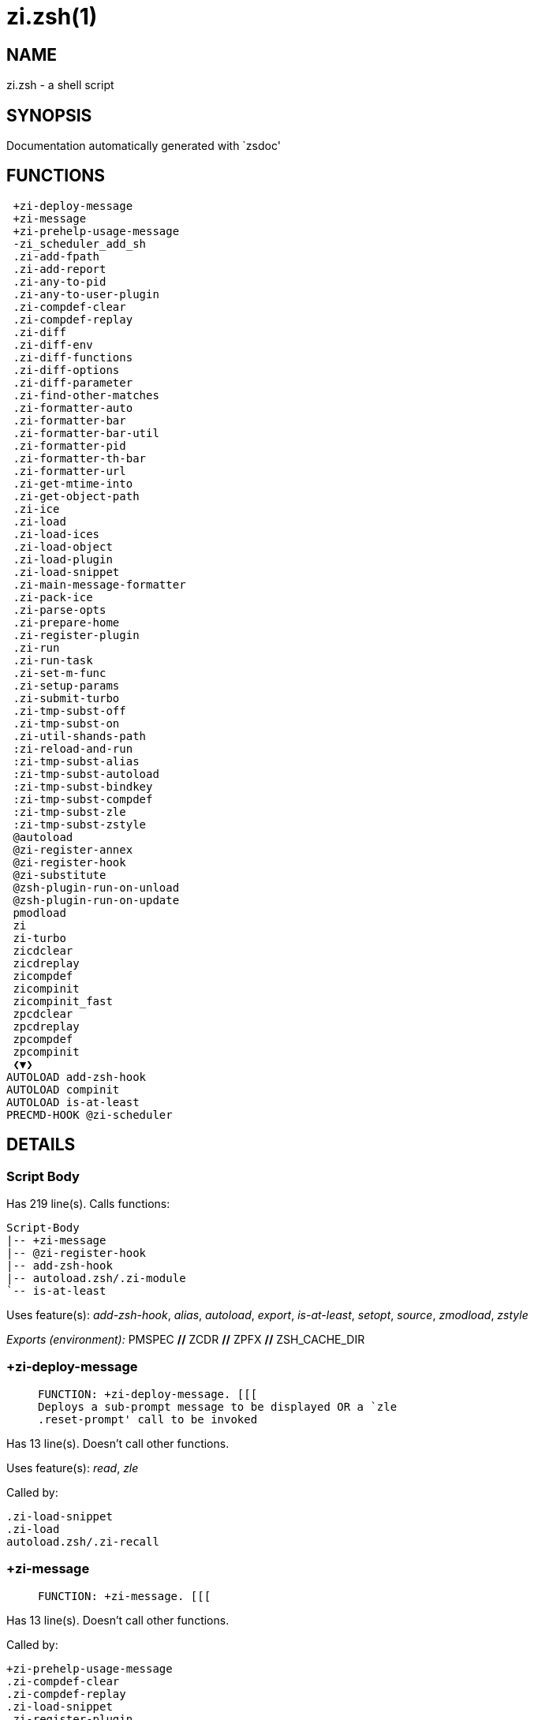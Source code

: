zi.zsh(1)
=========
:compat-mode!:

NAME
----
zi.zsh - a shell script

SYNOPSIS
--------
Documentation automatically generated with `zsdoc'

FUNCTIONS
---------

 +zi-deploy-message
 +zi-message
 +zi-prehelp-usage-message
 -zi_scheduler_add_sh
 .zi-add-fpath
 .zi-add-report
 .zi-any-to-pid
 .zi-any-to-user-plugin
 .zi-compdef-clear
 .zi-compdef-replay
 .zi-diff
 .zi-diff-env
 .zi-diff-functions
 .zi-diff-options
 .zi-diff-parameter
 .zi-find-other-matches
 .zi-formatter-auto
 .zi-formatter-bar
 .zi-formatter-bar-util
 .zi-formatter-pid
 .zi-formatter-th-bar
 .zi-formatter-url
 .zi-get-mtime-into
 .zi-get-object-path
 .zi-ice
 .zi-load
 .zi-load-ices
 .zi-load-object
 .zi-load-plugin
 .zi-load-snippet
 .zi-main-message-formatter
 .zi-pack-ice
 .zi-parse-opts
 .zi-prepare-home
 .zi-register-plugin
 .zi-run
 .zi-run-task
 .zi-set-m-func
 .zi-setup-params
 .zi-submit-turbo
 .zi-tmp-subst-off
 .zi-tmp-subst-on
 .zi-util-shands-path
 :zi-reload-and-run
 :zi-tmp-subst-alias
 :zi-tmp-subst-autoload
 :zi-tmp-subst-bindkey
 :zi-tmp-subst-compdef
 :zi-tmp-subst-zle
 :zi-tmp-subst-zstyle
 @autoload
 @zi-register-annex
 @zi-register-hook
 @zi-substitute
 @zsh-plugin-run-on-unload
 @zsh-plugin-run-on-update
 pmodload
 zi
 zi-turbo
 zicdclear
 zicdreplay
 zicompdef
 zicompinit
 zicompinit_fast
 zpcdclear
 zpcdreplay
 zpcompdef
 zpcompinit
 ❮▼❯
AUTOLOAD add-zsh-hook
AUTOLOAD compinit
AUTOLOAD is-at-least
PRECMD-HOOK @zi-scheduler

DETAILS
-------

Script Body
~~~~~~~~~~~

Has 219 line(s). Calls functions:

 Script-Body
 |-- +zi-message
 |-- @zi-register-hook
 |-- add-zsh-hook
 |-- autoload.zsh/.zi-module
 `-- is-at-least

Uses feature(s): _add-zsh-hook_, _alias_, _autoload_, _export_, _is-at-least_, _setopt_, _source_, _zmodload_, _zstyle_

_Exports (environment):_ PMSPEC [big]*//* ZCDR [big]*//* ZPFX [big]*//* ZSH_CACHE_DIR

+zi-deploy-message
~~~~~~~~~~~~~~~~~~

____
 
 FUNCTION: +zi-deploy-message. [[[
 Deploys a sub-prompt message to be displayed OR a `zle
 .reset-prompt' call to be invoked
____

Has 13 line(s). Doesn't call other functions.

Uses feature(s): _read_, _zle_

Called by:

 .zi-load-snippet
 .zi-load
 autoload.zsh/.zi-recall

+zi-message
~~~~~~~~~~~

____
 
 FUNCTION: +zi-message. [[[
____

Has 13 line(s). Doesn't call other functions.

Called by:

 +zi-prehelp-usage-message
 .zi-compdef-clear
 .zi-compdef-replay
 .zi-load-snippet
 .zi-register-plugin
 .zi-run
 .zi-set-m-func
 :zi-tmp-subst-autoload
 Script-Body
 zi
 additional.zsh/.zi-debug-start
 additional.zsh/.zi-debug-unload
 additional.zsh/:zi-tmp-subst-source
 autoload.zsh/.zi-analytics-menu
 autoload.zsh/.zi-build-module
 autoload.zsh/.zi-cd
 autoload.zsh/.zi-clear-completions
 autoload.zsh/.zi-compiled
 autoload.zsh/.zi-glance
 autoload.zsh/.zi-help
 autoload.zsh/.zi-module
 autoload.zsh/.zi-registered-ice-mods
 autoload.zsh/.zi-registered-subcommands
 autoload.zsh/.zi-self-update
 autoload.zsh/.zi-show-report
 autoload.zsh/.zi-show-zstatus
 autoload.zsh/.zi-uncompile-plugin
 autoload.zsh/.zi-uninstall-completions
 autoload.zsh/.zi-unload
 autoload.zsh/.zi-update-all-parallel
 autoload.zsh/.zi-update-or-status-all
 autoload.zsh/.zi-update-or-status
 autoload.zsh/.zi-wait-for-update-jobs
 install.zsh/.zi-compile-plugin
 install.zsh/.zi-compinit
 install.zsh/.zi-download-file-stdout
 install.zsh/.zi-download-snippet
 install.zsh/.zi-extract
 install.zsh/.zi-get-cygwin-package
 install.zsh/.zi-get-latest-gh-r-url-part
 install.zsh/.zi-get-package
 install.zsh/.zi-install-completions
 install.zsh/.zi-mirror-using-svn
 install.zsh/.zi-setup-plugin-dir
 install.zsh/.zi-update-snippet
 install.zsh/ziextract
 install.zsh/∞zi-mv-hook
 install.zsh/∞zi-ps-on-update-hook
 install.zsh/∞zi-reset-hook
 side.zsh/.zi-countdown
 side.zsh/.zi-exists-physically-message

+zi-prehelp-usage-message
~~~~~~~~~~~~~~~~~~~~~~~~~

____
 
 FUNCTION: +zi-prehelp-usage-message. [[[
 Prints the usage message.
____

Has 34 line(s). Calls functions:

 +zi-prehelp-usage-message
 `-- +zi-message

Called by:

 zi
 autoload.zsh/.zi-delete

-zi_scheduler_add_sh
~~~~~~~~~~~~~~~~~~~~

____
 
 FUNCTION: -zi_scheduler_add_sh. [[[
 Copies task into ZI_RUN array, called when a task timeouts.
 A small function ran from pattern in /-substitution as a math
 function.
____

Has 7 line(s). Doesn't call other functions.

Not called by script or any function (may be e.g. a hook, a Zle widget, etc.).

.zi-add-fpath
~~~~~~~~~~~~~

____
 
 FUNCTION: .zi-add-fpath. [[[
____

Has 10 line(s). Calls functions:

 .zi-add-fpath

Called by:

 zi

.zi-add-report
~~~~~~~~~~~~~~

____
 
 FUNCTION: .zi-add-report. [[[
 Adds a report line for given plugin.
 
 $1 - uspl2, i.e. user/plugin
 $2, ... - the text
____

Has 3 line(s). Doesn't call other functions.

Called by:

 .zi-load-plugin
 .zi-load-snippet
 :zi-tmp-subst-alias
 :zi-tmp-subst-autoload
 :zi-tmp-subst-bindkey
 :zi-tmp-subst-compdef
 :zi-tmp-subst-zle
 :zi-tmp-subst-zstyle

.zi-any-to-pid
~~~~~~~~~~~~~~

____
 
 FUNCTION: .zi-any-to-pid. [[[
____

Has 21 line(s). Calls functions:

 .zi-any-to-pid

Uses feature(s): _setopt_

Called by:

 side.zsh/.zi-any-colorify-as-uspl2
 side.zsh/.zi-exists-physically-message
 side.zsh/.zi-first

.zi-any-to-user-plugin
~~~~~~~~~~~~~~~~~~~~~~

____
 
 FUNCTION: .zi-any-to-user-plugin. [[[
 Allows elastic plugin-spec across the code.
 
 $1 - plugin spec (4 formats: user---plugin, user/plugin, user, plugin)
 $2 - plugin (only when $1 - i.e. user - given)
 
 Returns user and plugin in $reply.
 
____

Has 25 line(s). Doesn't call other functions.

Uses feature(s): _setopt_

Called by:

 .zi-add-fpath
 .zi-get-object-path
 .zi-load
 .zi-run
 :zi-tmp-subst-autoload
 autoload.zsh/.zi-any-to-uspl2
 autoload.zsh/.zi-changes
 autoload.zsh/.zi-compile-uncompile-all
 autoload.zsh/.zi-compiled
 autoload.zsh/.zi-create
 autoload.zsh/.zi-delete
 autoload.zsh/.zi-find-completions-of-plugin
 autoload.zsh/.zi-glance
 autoload.zsh/.zi-show-report
 autoload.zsh/.zi-stress
 autoload.zsh/.zi-uncompile-plugin
 autoload.zsh/.zi-unload
 autoload.zsh/.zi-unregister-plugin
 autoload.zsh/.zi-update-all-parallel
 autoload.zsh/.zi-update-or-status-all
 autoload.zsh/.zi-update-or-status
 install.zsh/.zi-install-completions
 side.zsh/.zi-any-colorify-as-uspl2
 side.zsh/.zi-compute-ice
 side.zsh/.zi-exists-physically-message
 side.zsh/.zi-exists-physically
 side.zsh/.zi-first

_Environment variables used:_ ZPFX

.zi-compdef-clear
~~~~~~~~~~~~~~~~~

____
 
 FUNCTION: .zi-compdef-clear. [[[
 Implements user-exposed functionality to clear gathered compdefs.
____

Has 3 line(s). Calls functions:

 .zi-compdef-clear
 `-- +zi-message

Called by:

 zi
 zicdclear
 zpcdclear

.zi-compdef-replay
~~~~~~~~~~~~~~~~~~

____
 
 FUNCTION: .zi-compdef-replay. [[[
 Runs gathered compdef calls. This allows to run `compinit' after loading plugins.
____

Has 16 line(s). Calls functions:

 .zi-compdef-replay
 `-- +zi-message

Uses feature(s): _compdef_

Called by:

 zi
 zicdreplay
 zpcdreplay

.zi-diff
~~~~~~~~

____
 
 FUNCTION: .zi-diff. [[[
 Performs diff actions of all types
____

Has 4 line(s). Calls functions:

 .zi-diff

Called by:

 .zi-load-plugin
 additional.zsh/.zi-debug-start
 additional.zsh/.zi-debug-stop

.zi-diff-env
~~~~~~~~~~~~

____
 
 FUNCTION: .zi-diff-env. [[[
 Implements detection of change in PATH and FPATH.
 
 $1 - user/plugin (i.e. uspl2 format)
 $2 - command, can be "begin" or "end"
____

Has 15 line(s). Doesn't call other functions.

Called by:

 .zi-diff
 .zi-load-plugin

.zi-diff-functions
~~~~~~~~~~~~~~~~~~

____
 
 FUNCTION: .zi-diff-functions. [[[
 Implements detection of newly created functions. Performs data gathering, computation is done in *-compute().
 
 $1 - user/plugin (i.e. uspl2 format)
 $2 - command, can be "begin" or "end"
____

Has 3 line(s). Doesn't call other functions.

Called by:

 .zi-diff

.zi-diff-options
~~~~~~~~~~~~~~~~

____
 
 FUNCTION: .zi-diff-options. [[[
 Implements detection of change in option state. Performs data gathering, computation is done in *-compute().
 
 $1 - user/plugin (i.e. uspl2 format)
 $2 - command, can be "begin" or "end"
____

Has 2 line(s). Doesn't call other functions.

Called by:

 .zi-diff

.zi-diff-parameter
~~~~~~~~~~~~~~~~~~

____
 
 FUNCTION: .zi-diff-parameter. [[[
 Implements detection of change in any parameter's existence and type.
 Performs data gathering, computation is done in *-compute().
 
 $1 - user/plugin (i.e. uspl2 format)
 $2 - command, can be "begin" or "end"
____

Has 6 line(s). Doesn't call other functions.

Called by:

 .zi-diff

.zi-find-other-matches
~~~~~~~~~~~~~~~~~~~~~~

____
 
 FUNCTION: .zi-find-other-matches. [[[
 Plugin's main source file is in general `name.plugin.zsh'. However,
 there can be different conventions, if that file is not found, then
 this functions examines other conventions in the most sane order.
____

Has 17 line(s). Doesn't call other functions.

Called by:

 .zi-load-plugin
 .zi-load-snippet
 side.zsh/.zi-first

.zi-formatter-auto
~~~~~~~~~~~~~~~~~~

____
 
 FUNCTION: .zi-formatter-auto[[[
 The automatic message formatting tool automatically detects,
 formats, and colorizes the following pieces of text:
 
 [URLs], [plugin IDs + word- after a check to the disk], [ice modifiers],
 [zi commands], single char bits and quoted strings: [ `...', "..." ].
____

Has 36 line(s). Calls functions:

 .zi-formatter-auto

Uses feature(s): _setopt_, _type_

Not called by script or any function (may be e.g. a hook, a Zle widget, etc.).

.zi-formatter-bar
~~~~~~~~~~~~~~~~~

____
 
 FUNCTION: .zi-formatter-bar. [[[
____

Has 1 line(s). Calls functions:

 .zi-formatter-bar

Not called by script or any function (may be e.g. a hook, a Zle widget, etc.).

.zi-formatter-bar-util
~~~~~~~~~~~~~~~~~~~~~~

____
 
 FUNCTION: .zi-formatter-bar-util. [[[
____

Has 6 line(s). Doesn't call other functions.

Called by:

 .zi-formatter-bar
 .zi-formatter-th-bar

.zi-formatter-pid
~~~~~~~~~~~~~~~~~

____
 
 FUNCTION: .zi-formatter-pid. [[[
____

Has 10 line(s). Calls functions:

 .zi-formatter-pid
 `-- side.zsh/.zi-any-colorify-as-uspl2

Uses feature(s): _source_

Called by:

 .zi-formatter-auto

.zi-formatter-th-bar
~~~~~~~~~~~~~~~~~~~~

____
 
 FUNCTION: .zi-formatter-th-bar. [[[
____

Has 1 line(s). Calls functions:

 .zi-formatter-th-bar

Not called by script or any function (may be e.g. a hook, a Zle widget, etc.).

.zi-formatter-url
~~~~~~~~~~~~~~~~~

____
 
 FUNCTION: .zi-formatter-url. [[[
____

Has 14 line(s). Doesn't call other functions.

Called by:

 .zi-formatter-auto

.zi-get-mtime-into
~~~~~~~~~~~~~~~~~~

____
 
 FUNCTION: .zi-get-mtime-into. [[[
____

Has 7 line(s). Doesn't call other functions.

Called by:

 Script-Body
 autoload.zsh/.zi-self-update
 autoload.zsh/.zi-update-or-status-all

.zi-get-object-path
~~~~~~~~~~~~~~~~~~~

____
 
 FUNCTION: .zi-get-object-path. [[[
____

Has 23 line(s). Calls functions:

 .zi-get-object-path

Called by:

 .zi-load-ices
 .zi-load-snippet
 .zi-run
 zi
 autoload.zsh/.zi-get-path
 install.zsh/.zi-setup-plugin-dir
 install.zsh/.zi-update-snippet
 side.zsh/.zi-first
 side.zsh/.zi-two-paths

.zi-ice
~~~~~~~

____
 
 FUNCTION: .zi-ice. [[[
 Parses ICE specification, puts the result into ICE global hash. The ice-spec is valid for
 next command only (i.e. it "melts"), but it can then stick to plugin and activate e.g. at update.
____

Has 12 line(s). Doesn't call other functions.

Uses feature(s): _setopt_

Called by:

 zi

_Environment variables used:_ ZPFX

.zi-load
~~~~~~~~

____
 
 FUNCTION: .zi-load. [[[
 Implements the exposed-to-user action of loading a plugin.
 
 $1 - plugin spec (4 formats: user---plugin, user/plugin, user, plugin)
 $2 - plugin name, if the third format is used
____

Has 78 line(s). Calls functions:

 .zi-load
 |-- +zi-deploy-message
 |-- install.zsh/.zi-get-package
 `-- install.zsh/.zi-setup-plugin-dir

Uses feature(s): _eval_, _setopt_, _source_, _zle_

Called by:

 .zi-load-object
 .zi-run-task
 additional.zsh/.zi-service

.zi-load-ices
~~~~~~~~~~~~~

____
 
 FUNCTION: .zi-load-ices. [[[
____

Has 22 line(s). Calls functions:

 .zi-load-ices

Called by:

 zi

_Environment variables used:_ ZPFX

.zi-load-object
~~~~~~~~~~~~~~~

____
 
 FUNCTION: .zi-load-object. [[[
____

Has 10 line(s). Calls functions:

 .zi-load-object

Called by:

 zi

.zi-load-plugin
~~~~~~~~~~~~~~~

____
 
 FUNCTION: .zi-load-plugin. [[[
 Lower-level function for loading a plugin.
 
 $1 - user
 $2 - plugin
 $3 - mode (light or load)
____

Has 107 line(s). Calls functions:

 .zi-load-plugin
 |-- :zi-tmp-subst-autoload
 |   |-- +zi-message
 |   `-- is-at-least
 `-- additional.zsh/.zi-wrap-functions

Uses feature(s): _eval_, _setopt_, _source_, _unfunction_, _zle_

Called by:

 .zi-load

.zi-load-snippet
~~~~~~~~~~~~~~~~

____
 
 FUNCTION: .zi-load-snippet. [[[
 Implements the exposed-to-user action of loading a snippet.
 
 $1 - url (can be local, absolute path).
____

Has 173 line(s). Calls functions:

 .zi-load-snippet
 |-- +zi-deploy-message
 |-- +zi-message
 |-- additional.zsh/.zi-wrap-functions
 `-- install.zsh/.zi-download-snippet

Uses feature(s): _autoload_, _eval_, _setopt_, _source_, _unfunction_, _zparseopts_, _zstyle_

Called by:

 .zi-load-object
 .zi-load
 .zi-run-task
 pmodload
 additional.zsh/.zi-service

.zi-main-message-formatter
~~~~~~~~~~~~~~~~~~~~~~~~~~

____
 
 FUNCTION: +zi-message-formatter [[[
____

Has 18 line(s). Doesn't call other functions.

Not called by script or any function (may be e.g. a hook, a Zle widget, etc.).

.zi-pack-ice
~~~~~~~~~~~~

____
 
 FUNCTION: .zi-pack-ice. [[[
 Remembers all ice-mods, assigns them to concrete plugin. Ice spec is in general forgotten for
 second-next command (that's why it's called "ice" - it melts), however they glue to the object (plugin
 or snippet) mentioned in the next command – for later use with e.g. `zi update ...'.
____

Has 3 line(s). Doesn't call other functions.

Called by:

 .zi-load-snippet
 .zi-load
 @zsh-plugin-run-on-unload
 @zsh-plugin-run-on-update
 install.zsh/.zi-update-snippet
 side.zsh/.zi-compute-ice

.zi-parse-opts
~~~~~~~~~~~~~~

____
 
 ]]]
 FUNCTION: +zi-parse-opts. [[[
____

Has 2 line(s). Doesn't call other functions.

Called by:

 zi
 autoload.zsh/.zi-delete

.zi-prepare-home
~~~~~~~~~~~~~~~~

____
 
 FUNCTION: .zi-prepare-home. [[[
 Creates all directories needed by ZI, first checks if they already exist.
____

Has 38 line(s). Calls functions:

 .zi-prepare-home
 |-- autoload.zsh/.zi-clear-completions
 `-- install.zsh/.zi-compinit

Uses feature(s): _source_

Called by:

 Script-Body

_Environment variables used:_ ZPFX

.zi-register-plugin
~~~~~~~~~~~~~~~~~~~

____
 
 FUNCTION: .zi-register-plugin. [[[
 Adds the plugin to ZI_REGISTERED_PLUGINS array and to the
 zsh_loaded_plugins array (managed according to the plugin standard:
 https://z.digitalclouds.dev/community/zsh_plugin_standard).
____

Has 20 line(s). Calls functions:

 .zi-register-plugin
 `-- +zi-message

Called by:

 .zi-load

.zi-run
~~~~~~~

____
 
 FUNCTION: .zi-run. [[[
 Run code inside plugin's folder
 It uses the `correct' parameter from upper's scope zi().
____

Has 24 line(s). Calls functions:

 .zi-run
 `-- +zi-message

Uses feature(s): _eval_, _setopt_

Called by:

 zi

.zi-run-task
~~~~~~~~~~~~

____
 
 FUNCTION: .zi-run-task. [[[
 A backend, worker function of .zi-scheduler. It obtains the tasks
 index and a few of its properties (like the type: plugin, snippet,
 service plugin, service snippet) and executes it first checking for
 additional conditions (like non-numeric wait'' ice).
 
 $1 - the pass number, either 1st or 2nd pass
 $2 - the time assigned to the task
 $3 - type: plugin, snippet, service plugin, service snippet
 $4 - task's index in the ZI[WAIT_ICE_...] fields
 $5 - mode: load or light
 $6 - the plugin-spec or snippet URL or alias name (from id-as'')
____

Has 45 line(s). Calls functions:

 .zi-run-task
 `-- autoload.zsh/.zi-unload

Uses feature(s): _eval_, _source_, _zle_, _zpty_

Called by:

 @zi-scheduler

.zi-set-m-func
~~~~~~~~~~~~~~

____
 
 FUNCTION:.zi-set-m-func() [[[
 Sets and withdraws the temporary, atclone/atpull time function `m`.
____

Has 17 line(s). Calls functions:

 .zi-set-m-func
 `-- +zi-message

Uses feature(s): _setopt_

Called by:

 .zi-load-snippet
 .zi-load
 autoload.zsh/.zi-update-or-status

.zi-setup-params
~~~~~~~~~~~~~~~~

____
 
 FUNCTION: .zi-setup-params. [[[
____

Has 3 line(s). Doesn't call other functions.

Called by:

 .zi-load-snippet
 .zi-load

.zi-submit-turbo
~~~~~~~~~~~~~~~~

____
 
 FUNCTION: .zi-submit-turbo. [[[
 If `zi load`, `zi light` or `zi snippet`  will be
 preceded with `wait', `load', `unload' or `on-update-of`/`subscribe'
 ice-mods then the plugin or snipped is to be loaded in turbo-mode,
 and this function adds it to internal data structures, so that
 @zi-scheduler can run (load, unload) this as a task.
____

Has 16 line(s). Doesn't call other functions.

Called by:

 zi

.zi-tmp-subst-off
~~~~~~~~~~~~~~~~~

____
 
 FUNCTION: .zi-tmp-subst-off. [[[
 Turn off temporary substituting of functions completely for a given mode ("load", "light",
 "light-b" (i.e. the `trackbinds' mode) or "compdef").
____

Has 17 line(s). Doesn't call other functions.

Uses feature(s): _setopt_, _unfunction_

Called by:

 .zi-load-plugin
 additional.zsh/.zi-debug-stop

.zi-tmp-subst-on
~~~~~~~~~~~~~~~~

____
 
 FUNCTION: .zi-tmp-subst-on. [[[
 Turn on temporary substituting of functions of builtins and functions according to passed
 mode ("load", "light", "light-b" or "compdef"). The temporary substituting of functions is
 to gather report data, and to hijack `autoload', `bindkey' and `compdef' calls.
____

Has 29 line(s). Doesn't call other functions.

Uses feature(s): _source_

Called by:

 .zi-load-plugin
 additional.zsh/.zi-debug-start

.zi-util-shands-path
~~~~~~~~~~~~~~~~~~~~

____
 
 FUNCTION: .zi-util-shands-path. [[[
 Replaces parts of path with %HOME, etc.
____

Has 8 line(s). Doesn't call other functions.

Uses feature(s): _setopt_

Called by:

 .zi-any-to-pid

_Environment variables used:_ ZPFX

:zi-reload-and-run
~~~~~~~~~~~~~~~~~~

____
 
 FUNCTION: :zi-reload-and-run. [[[
 Marks given function ($3) for autoloading, and executes it triggering the load.
 $1 is the fpath dedicated  to the function, $2 are autoload options. This function replaces "autoload -X",
 because using that on older Zsh versions causes problems with traps.
 
 So basically one creates function stub that calls :zi-reload-and-run() instead of "autoload -X".
 
 $1 - FPATH dedicated to function
 $2 - autoload options
 $3 - function name (one that needs autoloading)
 
 Author: Bart Schaefer
____

Has 9 line(s). Doesn't call other functions.

Uses feature(s): _autoload_, _unfunction_

Not called by script or any function (may be e.g. a hook, a Zle widget, etc.).

:zi-tmp-subst-alias
~~~~~~~~~~~~~~~~~~~

____
 
 FUNCTION: :zi-tmp-subst-alias. [[[
 Function defined to hijack plugin's calls to the `alias' builtin.
 
 The hijacking is to gather report data (which is used in unload).
____

Has 30 line(s). Calls functions:

 :zi-tmp-subst-alias

Uses feature(s): _alias_, _setopt_, _zparseopts_

Not called by script or any function (may be e.g. a hook, a Zle widget, etc.).

:zi-tmp-subst-autoload
~~~~~~~~~~~~~~~~~~~~~~

____
 
 FUNCTION: :zi-tmp-subst-autoload. [[[
 Function defined to hijack plugin's calls to the `autoload' builtin.
 
 The hijacking is not only to gather report data, but also to.
 run custom `autoload' function, that doesn't need FPATH.
____

Has 105 line(s). Calls functions:

 :zi-tmp-subst-autoload
 |-- +zi-message
 `-- is-at-least

Uses feature(s): _autoload_, _eval_, _is-at-least_, _setopt_, _zparseopts_

Called by:

 .zi-load-plugin
 @autoload

:zi-tmp-subst-bindkey
~~~~~~~~~~~~~~~~~~~~~

____
 
 FUNCTION: :zi-tmp-subst-bindkey. [[[
 Function defined to hijack plugin's calls to the `bindkey' builtin.
 
 The hijacking is to gather report data (which is used in unload).
____

Has 106 line(s). Calls functions:

 :zi-tmp-subst-bindkey
 `-- is-at-least

Uses feature(s): _bindkey_, _is-at-least_, _setopt_, _zparseopts_

Not called by script or any function (may be e.g. a hook, a Zle widget, etc.).

:zi-tmp-subst-compdef
~~~~~~~~~~~~~~~~~~~~~

____
 
 FUNCTION: :zi-tmp-subst-compdef. [[[
 Function defined to hijack plugin's calls to the `compdef' function.
 The hijacking is not only for reporting, but also to save compdef
 calls so that `compinit' can be called after loading plugins.
____

Has 5 line(s). Calls functions:

 :zi-tmp-subst-compdef

Uses feature(s): _setopt_

Not called by script or any function (may be e.g. a hook, a Zle widget, etc.).

:zi-tmp-subst-zle
~~~~~~~~~~~~~~~~~

____
 
 FUNCTION: :zi-tmp-subst-zle. [[[.
 Function defined to hijack plugin's calls to the `zle' builtin.
 
 The hijacking is to gather report data (which is used in unload).
____

Has 33 line(s). Calls functions:

 :zi-tmp-subst-zle

Uses feature(s): _setopt_, _zle_

Not called by script or any function (may be e.g. a hook, a Zle widget, etc.).

:zi-tmp-subst-zstyle
~~~~~~~~~~~~~~~~~~~~

____
 
 FUNCTION: :zi-tmp-subst-zstyle. [[[
 Function defined to hijack plugin's calls to the `zstyle' builtin.
 
 The hijacking is to gather report data (which is used in unload).
____

Has 19 line(s). Calls functions:

 :zi-tmp-subst-zstyle

Uses feature(s): _setopt_, _zparseopts_, _zstyle_

Not called by script or any function (may be e.g. a hook, a Zle widget, etc.).

@autoload
~~~~~~~~~

____
 
 ]]]
 FUNCTION: @autoload. [[[
____

Has 1 line(s). Calls functions:

 @autoload
 `-- :zi-tmp-subst-autoload
     |-- +zi-message
     `-- is-at-least

Not called by script or any function (may be e.g. a hook, a Zle widget, etc.).

@zi-register-annex
~~~~~~~~~~~~~~~~~~

____
 
 FUNCTION: @zi-register-annex. [[[
 Registers the z-annex inside ZI – i.e. an ZI extension
____

Has 8 line(s). Doesn't call other functions.

Not called by script or any function (may be e.g. a hook, a Zle widget, etc.).

@zi-register-hook
~~~~~~~~~~~~~~~~~

____
 
 FUNCTION: @zi-register-hook. [[[
 Registers the z-annex inside ZI – i.e. an ZI extension
____

Has 4 line(s). Doesn't call other functions.

Called by:

 Script-Body

@zi-scheduler
~~~~~~~~~~~~~

____
 
 FUNCTION: @zi-scheduler. [[[
 Searches for timeout tasks, executes them. There's an array of tasks
 waiting for execution, this scheduler manages them, detects which ones
 should be run at current moment, decides to remove (or not) them from
 the array after execution.
 
 $1 - if "following", then it is non-first (second and more)
 invocation of the scheduler; this results in chain of `sched'
 invocations that results in repetitive @zi-scheduler activity.
 
 if "burst", then all tasks are marked timeout and executed one
 by one; this is handy if e.g. a docker image starts up and
 needs to install all turbo-mode plugins without any hesitation
 (delay), i.e. "burst" allows to run package installations from
 script, not from prompt.
 
____

Has 72 line(s). *Is a precmd hook*. Calls functions:

 @zi-scheduler
 `-- add-zsh-hook

Uses feature(s): _add-zsh-hook_, _sched_, _zle_

Not called by script or any function (may be e.g. a hook, a Zle widget, etc.).

@zi-substitute
~~~~~~~~~~~~~~

____
 
 FUNCTION: @zi-substitute. [[[
____

Has 36 line(s). Doesn't call other functions.

Uses feature(s): _setopt_

Called by:

 autoload.zsh/.zi-at-eval
 install.zsh/.zi-at-eval
 install.zsh/.zi-get-package
 install.zsh/∞zi-atclone-hook
 install.zsh/∞zi-cp-hook
 install.zsh/∞zi-extract-hook
 install.zsh/∞zi-make-e-hook
 install.zsh/∞zi-make-ee-hook
 install.zsh/∞zi-make-hook
 install.zsh/∞zi-mv-hook

_Environment variables used:_ ZPFX

@zsh-plugin-run-on-unload
~~~~~~~~~~~~~~~~~~~~~~~~~

____
 
 FUNCTION: @zsh-plugin-run-on-update. [[[
 The Plugin Standard required mechanism, see:
 https://z.digitalclouds.dev/community/zsh_plugin_standard
____

Has 2 line(s). Calls functions:

 @zsh-plugin-run-on-unload

Not called by script or any function (may be e.g. a hook, a Zle widget, etc.).

@zsh-plugin-run-on-update
~~~~~~~~~~~~~~~~~~~~~~~~~

____
 
 FUNCTION: @zsh-plugin-run-on-update. [[[
 The Plugin Standard required mechanism
____

Has 2 line(s). Calls functions:

 @zsh-plugin-run-on-update

Not called by script or any function (may be e.g. a hook, a Zle widget, etc.).

pmodload
~~~~~~~~

____
 
 FUNCTION: pmodload. [[[
 Compatibility with Prezto. Calls can be recursive.
____

Has 15 line(s). Calls functions:

 pmodload

Uses feature(s): _zstyle_

Not called by script or any function (may be e.g. a hook, a Zle widget, etc.).

zi
~~

____
 
 FUNCTION: zi. [[[
 Main function directly exposed to user, obtains subcommand and its arguments, has completion.
____

Has 550 line(s). Calls functions:

 zi
 |-- +zi-message
 |-- +zi-prehelp-usage-message
 |   `-- +zi-message
 |-- additional.zsh/.zi-clear-debug-report
 |-- additional.zsh/.zi-debug-start
 |-- additional.zsh/.zi-debug-stop
 |-- additional.zsh/.zi-debug-unload
 |-- autoload.zsh/.zi-analytics-menu
 |-- autoload.zsh/.zi-cdisable
 |-- autoload.zsh/.zi-cenable
 |-- autoload.zsh/.zi-clear-completions
 |-- autoload.zsh/.zi-compile-uncompile-all
 |-- autoload.zsh/.zi-compiled
 |-- autoload.zsh/.zi-help
 |-- autoload.zsh/.zi-list-bindkeys
 |-- autoload.zsh/.zi-list-compdef-replay
 |-- autoload.zsh/.zi-ls
 |-- autoload.zsh/.zi-module
 |-- autoload.zsh/.zi-recently
 |-- autoload.zsh/.zi-registered-ice-mods
 |-- autoload.zsh/.zi-registered-subcommands
 |-- autoload.zsh/.zi-search-completions
 |-- autoload.zsh/.zi-self-update
 |-- autoload.zsh/.zi-show-all-reports
 |-- autoload.zsh/.zi-show-completions
 |-- autoload.zsh/.zi-show-debug-report
 |-- autoload.zsh/.zi-show-registered-plugins
 |-- autoload.zsh/.zi-show-report
 |-- autoload.zsh/.zi-show-times
 |-- autoload.zsh/.zi-show-zstatus
 |-- autoload.zsh/.zi-uncompile-plugin
 |-- autoload.zsh/.zi-uninstall-completions
 |-- autoload.zsh/.zi-unload
 |-- autoload.zsh/.zi-update-or-status
 |-- autoload.zsh/.zi-update-or-status-all
 |-- compinit
 |-- install.zsh/.zi-compile-plugin
 |-- install.zsh/.zi-compinit
 |-- install.zsh/.zi-forget-completion
 `-- install.zsh/.zi-install-completions

Uses feature(s): _autoload_, _compinit_, _eval_, _setopt_, _source_

Called by:

 zi-turbo
 ❮▼❯

zi-turbo
~~~~~~~~

____
 
 FUNCTION: zi-turbo. [[[
 With zi-turbo first argument is a wait time and suffix, i.e. "0a".
 Anything that doesn't match will be passed as if it were an ice mod.
 Default ices depth'3' and lucid, allowed values [0-9][a-d].
____

Has 1 line(s). Calls functions:

 zi-turbo
 `-- zi
     |-- +zi-message
     |-- +zi-prehelp-usage-message
     |   `-- +zi-message
     |-- additional.zsh/.zi-clear-debug-report
     |-- additional.zsh/.zi-debug-start
     |-- additional.zsh/.zi-debug-stop
     |-- additional.zsh/.zi-debug-unload
     |-- autoload.zsh/.zi-analytics-menu
     |-- autoload.zsh/.zi-cdisable
     |-- autoload.zsh/.zi-cenable
     |-- autoload.zsh/.zi-clear-completions
     |-- autoload.zsh/.zi-compile-uncompile-all
     |-- autoload.zsh/.zi-compiled
     |-- autoload.zsh/.zi-help
     |-- autoload.zsh/.zi-list-bindkeys
     |-- autoload.zsh/.zi-list-compdef-replay
     |-- autoload.zsh/.zi-ls
     |-- autoload.zsh/.zi-module
     |-- autoload.zsh/.zi-recently
     |-- autoload.zsh/.zi-registered-ice-mods
     |-- autoload.zsh/.zi-registered-subcommands
     |-- autoload.zsh/.zi-search-completions
     |-- autoload.zsh/.zi-self-update
     |-- autoload.zsh/.zi-show-all-reports
     |-- autoload.zsh/.zi-show-completions
     |-- autoload.zsh/.zi-show-debug-report
     |-- autoload.zsh/.zi-show-registered-plugins
     |-- autoload.zsh/.zi-show-report
     |-- autoload.zsh/.zi-show-times
     |-- autoload.zsh/.zi-show-zstatus
     |-- autoload.zsh/.zi-uncompile-plugin
     |-- autoload.zsh/.zi-uninstall-completions
     |-- autoload.zsh/.zi-unload
     |-- autoload.zsh/.zi-update-or-status
     |-- autoload.zsh/.zi-update-or-status-all
     |-- compinit
     |-- install.zsh/.zi-compile-plugin
     |-- install.zsh/.zi-compinit
     |-- install.zsh/.zi-forget-completion
     `-- install.zsh/.zi-install-completions

Not called by script or any function (may be e.g. a hook, a Zle widget, etc.).

zicdclear
~~~~~~~~~

____
 
 ]]]
 FUNCTION: zicdclear. [[[
 A wrapper for `zi cdclear -q' which can be called from hook ices like the atinit'', atload'', etc. ices.
____

Has 1 line(s). Calls functions:

 zicdclear

Not called by script or any function (may be e.g. a hook, a Zle widget, etc.).

zicdreplay
~~~~~~~~~~

____
 
 FUNCTION: zicdreplay. [[[
 A function that can be invoked from within `atinit', `atload', etc. ice-mod.
 It works like `zi cdreplay', which cannot be invoked from such hook ices.
____

Has 1 line(s). Calls functions:

 zicdreplay

Not called by script or any function (may be e.g. a hook, a Zle widget, etc.).

zicompdef
~~~~~~~~~

____
 
 ]]]
 FUNCTION: zicompdef. [[[
 Stores compdef for a replay with `zicdreplay' (turbo mode) or with `zi cdreplay' (normal mode).
 An utility function of an undefined use case.
____

Has 1 line(s). Doesn't call other functions.

Not called by script or any function (may be e.g. a hook, a Zle widget, etc.).

zicompinit
~~~~~~~~~~

____
 
 ]]]
 FUNCTION: zicompinit. [[[
 A function that can be invoked from within `atinit', `atload', etc. ice-mod.
 It runs `autoload compinit; compinit' and respects
 ZI[ZCOMPDUMP_PATH] and ZI[COMPINIT_OPTS].
____

Has 1 line(s). Calls functions:

 zicompinit
 `-- compinit

Uses feature(s): _autoload_, _compinit_

Not called by script or any function (may be e.g. a hook, a Zle widget, etc.).

zicompinit_fast
~~~~~~~~~~~~~~~

____
 
 ]]]
 FUNCTION: zicompinit_fast. [[[
 Checking the cached .zcompdump file to see if it must be regenerated adds a noticable delay to zsh startup.
 This restricts checking it once a day, determines when to regenerate, as compinit doesn't always need to
 modify the compdump and compiles mapped to share (total mem reduction) run in background in multiple shells.
 A function that can be invoked from within `atinit', `atload'
____

Has 13 line(s). Calls functions:

 zicompinit_fast
 `-- compinit

Uses feature(s): _autoload_, _compinit_, _zcompile_

Not called by script or any function (may be e.g. a hook, a Zle widget, etc.).

zpcdclear
~~~~~~~~~

Has 1 line(s). Calls functions:

 zpcdclear

Not called by script or any function (may be e.g. a hook, a Zle widget, etc.).

zpcdreplay
~~~~~~~~~~

Has 1 line(s). Calls functions:

 zpcdreplay

Not called by script or any function (may be e.g. a hook, a Zle widget, etc.).

zpcompdef
~~~~~~~~~

Has 1 line(s). Doesn't call other functions.

Not called by script or any function (may be e.g. a hook, a Zle widget, etc.).

zpcompinit
~~~~~~~~~~

Has 1 line(s). Calls functions:

 zpcompinit
 `-- compinit

Uses feature(s): _autoload_, _compinit_

Not called by script or any function (may be e.g. a hook, a Zle widget, etc.).

❮▼❯
~~~

____
 
 ]]]
 Compatibility functions. [[[
____

Has 1 line(s). Calls functions:

 ❮▼❯
 `-- zi
     |-- +zi-message
     |-- +zi-prehelp-usage-message
     |   `-- +zi-message
     |-- additional.zsh/.zi-clear-debug-report
     |-- additional.zsh/.zi-debug-start
     |-- additional.zsh/.zi-debug-stop
     |-- additional.zsh/.zi-debug-unload
     |-- autoload.zsh/.zi-analytics-menu
     |-- autoload.zsh/.zi-cdisable
     |-- autoload.zsh/.zi-cenable
     |-- autoload.zsh/.zi-clear-completions
     |-- autoload.zsh/.zi-compile-uncompile-all
     |-- autoload.zsh/.zi-compiled
     |-- autoload.zsh/.zi-help
     |-- autoload.zsh/.zi-list-bindkeys
     |-- autoload.zsh/.zi-list-compdef-replay
     |-- autoload.zsh/.zi-ls
     |-- autoload.zsh/.zi-module
     |-- autoload.zsh/.zi-recently
     |-- autoload.zsh/.zi-registered-ice-mods
     |-- autoload.zsh/.zi-registered-subcommands
     |-- autoload.zsh/.zi-search-completions
     |-- autoload.zsh/.zi-self-update
     |-- autoload.zsh/.zi-show-all-reports
     |-- autoload.zsh/.zi-show-completions
     |-- autoload.zsh/.zi-show-debug-report
     |-- autoload.zsh/.zi-show-registered-plugins
     |-- autoload.zsh/.zi-show-report
     |-- autoload.zsh/.zi-show-times
     |-- autoload.zsh/.zi-show-zstatus
     |-- autoload.zsh/.zi-uncompile-plugin
     |-- autoload.zsh/.zi-uninstall-completions
     |-- autoload.zsh/.zi-unload
     |-- autoload.zsh/.zi-update-or-status
     |-- autoload.zsh/.zi-update-or-status-all
     |-- compinit
     |-- install.zsh/.zi-compile-plugin
     |-- install.zsh/.zi-compinit
     |-- install.zsh/.zi-forget-completion
     `-- install.zsh/.zi-install-completions

Not called by script or any function (may be e.g. a hook, a Zle widget, etc.).

add-zsh-hook
~~~~~~~~~~~~

____
 
 Add to HOOK the given FUNCTION.
 HOOK is one of chpwd, precmd, preexec, periodic, zshaddhistory,
 zshexit, zsh_directory_name (the _functions subscript is not required).
 
 With -d, remove the function from the hook instead; delete the hook
 variable if it is empty.
 
 -D behaves like -d, but pattern characters are active in the
 function name, so any matching function will be deleted from the hook.
 
____

Has 93 line(s). Doesn't call other functions.

Uses feature(s): _autoload_, _getopts_

Called by:

 @zi-scheduler
 Script-Body

compinit
~~~~~~~~

____
 
 Initialisation for new style completion. This mainly contains some helper
 functions and setup. Everything else is split into different files that
 will automatically be made autoloaded (see the end of this file).  The
 names of the files that will be considered for autoloading are those that
 begin with an underscores (like `_condition).
 
 The first line of each of these files is read and must indicate what
 should be done with its contents:
 
 `#compdef <names ...>'
____

Has 549 line(s). Doesn't call other functions.

Uses feature(s): _autoload_, _bindkey_, _compdef_, _compdump_, _eval_, _read_, _setopt_, _unfunction_, _zle_, _zstyle_

Called by:

 zi
 zicompinit
 zicompinit_fast
 zpcompinit

is-at-least
~~~~~~~~~~~

____
 
 
 Test whether $ZSH_VERSION (or some value of your choice, if a second argument
 is provided) is greater than or equal to x.y.z-r (in argument one). In fact,
 it'll accept any dot/dash-separated string of numbers as its second argument
 and compare it to the dot/dash-separated first argument. Leading non-number
 parts of a segment (such as the "zefram" in 3.1.2-zefram4) are not considered
 when the comparison is done; only the numbers matter. Any left-out segments
 in the first argument that are present in the version string compared are
 considered as zeroes, eg 3 == 3.0 == 3.0.0 == 3.0.0.0 and so on.
 
____

Has 56 line(s). Doesn't call other functions.

Called by:

 :zi-tmp-subst-autoload
 :zi-tmp-subst-bindkey
 Script-Body

